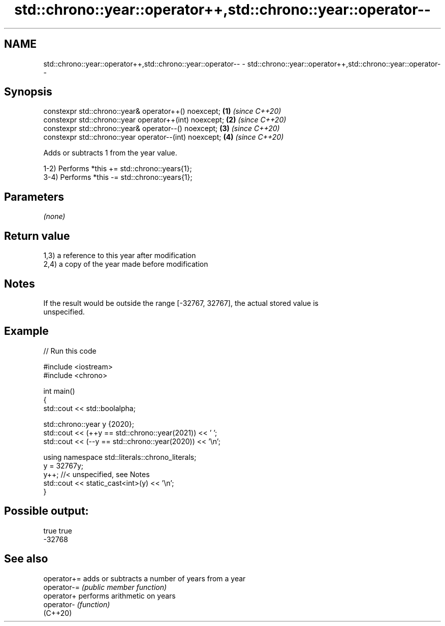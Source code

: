 .TH std::chrono::year::operator++,std::chrono::year::operator-- 3 "2022.07.31" "http://cppreference.com" "C++ Standard Libary"
.SH NAME
std::chrono::year::operator++,std::chrono::year::operator-- \- std::chrono::year::operator++,std::chrono::year::operator--

.SH Synopsis
   constexpr std::chrono::year& operator++() noexcept;   \fB(1)\fP \fI(since C++20)\fP
   constexpr std::chrono::year operator++(int) noexcept; \fB(2)\fP \fI(since C++20)\fP
   constexpr std::chrono::year& operator--() noexcept;   \fB(3)\fP \fI(since C++20)\fP
   constexpr std::chrono::year operator--(int) noexcept; \fB(4)\fP \fI(since C++20)\fP

   Adds or subtracts 1 from the year value.

   1-2) Performs *this += std::chrono::years{1};
   3-4) Performs *this -= std::chrono::years{1};

.SH Parameters

   \fI(none)\fP

.SH Return value

   1,3) a reference to this year after modification
   2,4) a copy of the year made before modification

.SH Notes

   If the result would be outside the range [-32767, 32767], the actual stored value is
   unspecified.

.SH Example


// Run this code

 #include <iostream>
 #include <chrono>

 int main()
 {
     std::cout << std::boolalpha;

     std::chrono::year y {2020};
     std::cout << (++y == std::chrono::year(2021)) << ' ';
     std::cout << (--y == std::chrono::year(2020)) << '\\n';

     using namespace std::literals::chrono_literals;
     y = 32767y;
     y++; //< unspecified, see Notes
     std::cout << static_cast<int>(y) << '\\n';
 }

.SH Possible output:

 true true
 -32768

.SH See also

   operator+= adds or subtracts a number of years from a year
   operator-= \fI(public member function)\fP
   operator+  performs arithmetic on years
   operator-  \fI(function)\fP
   (C++20)
